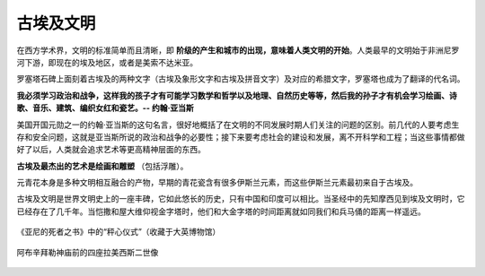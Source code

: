 古埃及文明
==========

在西方学术界，文明的标准简单而且清晰，即 **阶级的产生和城市的出现，意味着人类文明的开始**。人类最早的文明始于非洲尼罗河下游，即现在的埃及地区，或者是美索不达米亚。

罗塞塔石碑上面刻着古埃及的两种文字（古埃及象形文字和古埃及拼音文字）及对应的希腊文字，罗塞塔也成为了翻译的代名词。

**我必须学习政治和战争，这样我的孩子才有可能学习数学和哲学以及地理、自然历史等等，然后我的孙子才有机会学习绘画、诗歌、音乐、建筑、编织女红和瓷艺。-- 约翰·亚当斯** 

美国开国元勋之一的约翰·亚当斯的这句名言，很好地概括了在文明的不同发展时期人们关注的问题的区别。前几代的人要考虑生存和安全问题，这就是亚当斯所说的政治和战争的必要性；接下来要考虑社会的建设和发展，离不开科学和工程；当这些事情都做好了以后，人类就会追求艺术等更高精神层面的东西。

**古埃及最杰出的艺术是绘画和雕塑** （包括浮雕）。

元青花本身是多种文明相互融合的产物，早期的青花瓷含有很多伊斯兰元素，而这些伊斯兰元素最初来自于古埃及。

古埃及文明是世界文明史上的一座丰碑，它如此悠长的历史，只有中国和印度可以相比。当圣经中的先知摩西见到埃及文明时，它已经存在了几千年。当恺撒和屋大维仰视金字塔时，他们和大金字塔的时间距离就如同我们和兵马俑的距离一样遥远。

.. figure:: img/亚尼的死者之书.jpeg
   :scale: 80%
   :align: center

   《亚尼的死者之书》中的“秤心仪式”（收藏于大英博物馆）

.. figure:: img/阿布辛拜勒神庙.jpeg
   :scale: 100%
   :align: center

   阿布辛拜勒神庙前的四座拉美西斯二世像